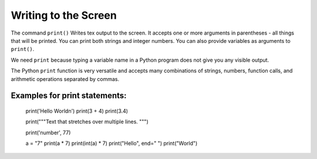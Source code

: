 Writing to the Screen
=====================

The command ``print()`` Writes tex output to the screen. It accepts one
or more arguments in parentheses - all things that will be printed. You
can print both strings and integer numbers. You can also provide
variables as arguments to ``print()``.

We need ``print`` because typing a variable name in a Python program
does not give you any visible output.

The Python ``print`` function is very versatile and accepts many
combinations of strings, numbers, function calls, and arithmetic
operations separated by commas.

Examples for print statements:
~~~~~~~~~~~~~~~~~~~~~~~~~~~~~~


   print('Hello World\n')
   print(3 + 4)
   print(3.4)

   print("""Text that 
   stretches over 
   multiple lines.
   """)

   print('number', 77)

   a = "7"
   print(a * 7)
   print(int(a) * 7)
   print("Hello", end=" ")
   print("World")

